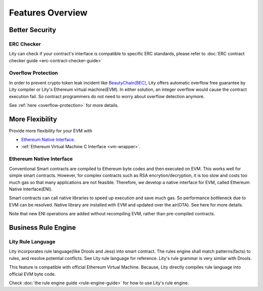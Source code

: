 Features Overview
=================

Better Security
---------------

ERC Checker
```````````

Lity can check if your contract's interface is compatible to specific ERC standards, please refer to :doc:`ERC contract checker guide <erc-contract-checker-guide>`


Overflow Protection
```````````````````

In order to prevent crypto token leak incident like `BeautyChain(BEC) <https://medium.com/cybermiles/27c96a7e78fd>`_,
Lity offers automatic overflow free guarantee by Lity compiler or Lity's Ethereum virtual machine(EVM).
In either solution, an integer overflow would cause the contract execution fail.
So contract programmers do not need to worry about overflow detection anymore.

See :ref:`here <overflow-protection>` for more details.

More Flexibility
----------------

Provide more flexibility for your EVM with

* `Ethereum Native Interface`_.
* :ref:`Ethereum Virtual Machine C Interface <vm-wrapper>`.

Ethereum Native Interface
`````````````````````````
Conventional Smart contracts are compiled to Ethereum byte codes and then executed on EVM.
This works well for simple smart contracts.
However, for complex contracts such as RSA encrytion/decryption,
it is too slow and costs too much gas so that many applications are not feasible.
Therefore, we develop a native interface for EVM, called Ethereum Native Interface(ENI).

Smart contracts can call native libraries to speed up execution and save much gas.
So performance bottleneck due to EVM can be resolved.
Native library are installed with EVM and updated over the air(OTA).
See here for more details.

Note that new ENI operations are added without recompiling EVM, rather than pre-compiled contracts.

Business Rule Engine
--------------------

Lity Rule Language
``````````````````

Lity incorporates rule language(like Drools and Jess) into smart contract.
The rules engine shall match patterns(facts) to rules, and resolve potential conflicts.
See Lity rule language for reference. Lity's rule grammar is very similar with Drools.

This feature is compatible with official Ethereum Virtual Machine.
Because, Lity directly compiles rule language into official EVM byte code.

Check :doc:`the rule engine guide <rule-engine-guide>` for how to use Lity's rule engine.

